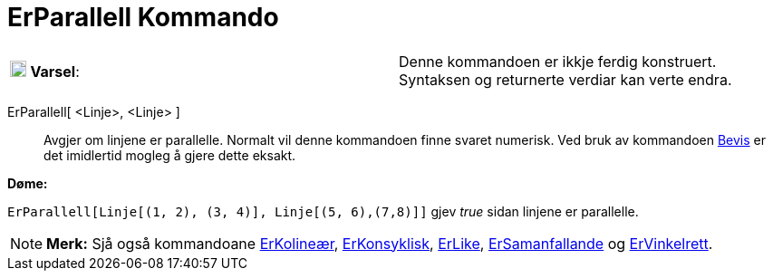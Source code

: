 = ErParallell Kommando
:page-en: commands/AreParallel
ifdef::env-github[:imagesdir: /nn/modules/ROOT/assets/images]

[cols=",",]
|===
|image:18px-Attention.png[Varsel,title="Varsel",width=18,height=18] *Varsel*: |Denne kommandoen er ikkje ferdig
konstruert. Syntaksen og returnerte verdiar kan verte endra.
|===

ErParallell[ <Linje>, <Linje> ]::
  Avgjer om linjene er parallelle.
  Normalt vil denne kommandoen finne svaret numerisk. Ved bruk av kommandoen xref:/commands/Bevis.adoc[Bevis] er det
  imidlertid mogleg å gjere dette eksakt.

[EXAMPLE]
====

*Døme:*

`++ErParallell[Linje[(1, 2), (3, 4)], Linje[(5, 6),(7,8)]]++` gjev _true_ sidan linjene er parallelle.

====

[NOTE]
====

*Merk:* Sjå også kommandoane xref:/commands/ErKolineær.adoc[ErKolineær], xref:/commands/ErKonsyklisk.adoc[ErKonsyklisk],
xref:/commands/ErLike.adoc[ErLike], xref:/commands/ErSamanfallande.adoc[ErSamanfallande] og
xref:/commands/ErVinkelrett.adoc[ErVinkelrett].

====
